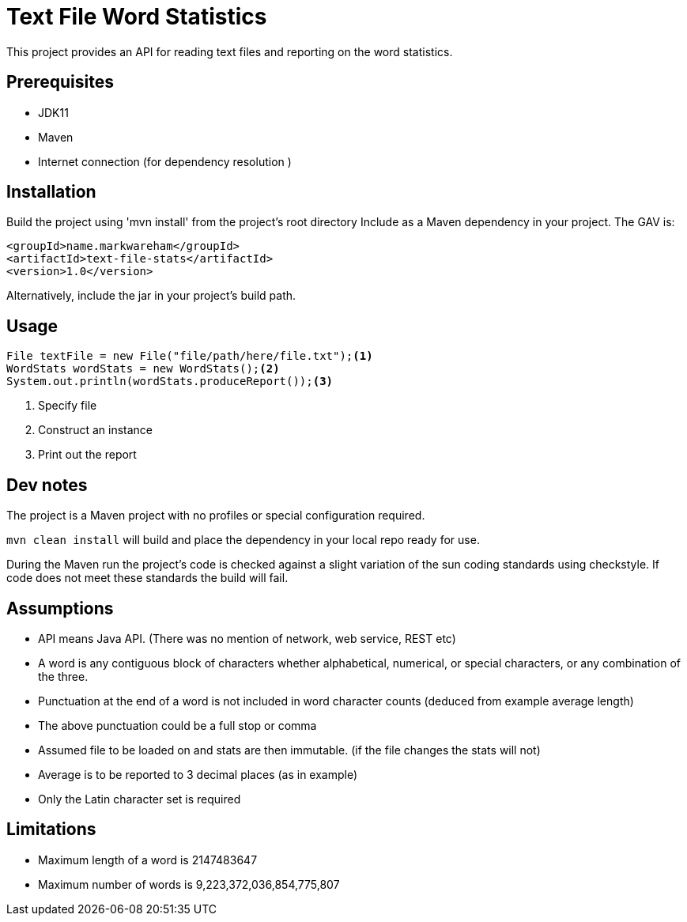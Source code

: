 # Text File Word Statistics

This project provides an API for reading text files and reporting on the word statistics.

## Prerequisites

- JDK11
- Maven
- Internet connection (for dependency resolution )

## Installation

Build the project using 'mvn install' from the project's root directory
Include as a Maven dependency in your project. The GAV is:
[source,xml]
----
<groupId>name.markwareham</groupId>
<artifactId>text-file-stats</artifactId>
<version>1.0</version>
----

Alternatively, include the jar in your project's build path.

## Usage

[source,java]
----
File textFile = new File("file/path/here/file.txt");<1>
WordStats wordStats = new WordStats();<2>
System.out.println(wordStats.produceReport());<3>
----
<1> Specify file
<2> Construct an instance
<3> Print out the report

## Dev notes

The project is a Maven project with no profiles or special configuration required.
 
`mvn clean install` will build and place the dependency in your local repo ready for use.

During the Maven run the project's code is checked against a slight variation of the 
sun coding standards using checkstyle. If code does not meet these standards the build will fail.


## Assumptions 

- API means Java API. (There was no mention of network, web service, REST etc)
- A word is any contiguous block of characters whether alphabetical, numerical, or special characters, or any combination of the three.
- Punctuation at the end of a word is not included in word character counts (deduced from example average length)
- The above punctuation could be a full stop or comma
- Assumed file to be loaded on and stats are then immutable. (if the file changes the stats will not)
- Average is to be reported to 3 decimal places (as in example)
- Only the Latin character set is required


## Limitations

- Maximum length of a word is 2147483647
- Maximum number of words is 9,223,372,036,854,775,807 

